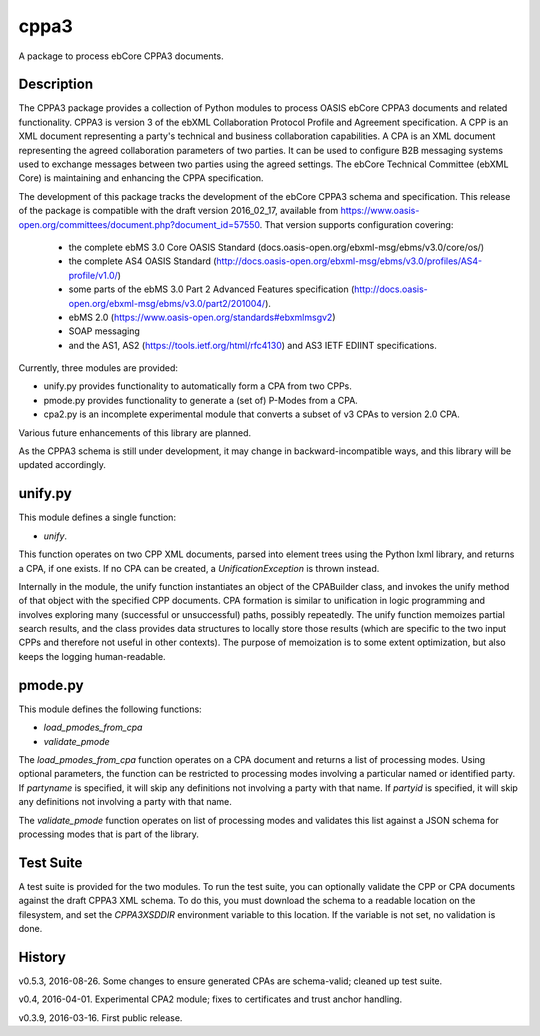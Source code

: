 =====
cppa3
=====

A package to process ebCore CPPA3 documents.

Description
===========

The CPPA3 package provides a collection of Python modules to process OASIS
ebCore CPPA3 documents and related functionality.  CPPA3 is version 3 of
the ebXML Collaboration Protocol Profile and Agreement specification. A CPP is an
XML document representing a party's technical and business collaboration
capabilities.  A CPA is an XML document representing the agreed collaboration
parameters of two parties.  It can be used to configure B2B messaging systems
used to exchange messages between two parties using the agreed settings.
The ebCore Technical Committee (ebXML Core) is maintaining and enhancing the CPPA
specification.

The development of this package tracks the
development of the ebCore CPPA3 schema and specification. This release of the
package is compatible with the draft version 2016_02_17, available from
https://www.oasis-open.org/committees/document.php?document_id=57550. That
version supports configuration covering:

 * the complete ebMS 3.0 Core OASIS Standard (docs.oasis-open.org/ebxml-msg/ebms/v3.0/core/os/)
 * the complete AS4 OASIS Standard (http://docs.oasis-open.org/ebxml-msg/ebms/v3.0/profiles/AS4-profile/v1.0/)
 * some parts of the ebMS 3.0 Part 2 Advanced Features specification (http://docs.oasis-open.org/ebxml-msg/ebms/v3.0/part2/201004/).
 * ebMS 2.0 (https://www.oasis-open.org/standards#ebxmlmsgv2)
 * SOAP messaging
 * and the AS1, AS2 (https://tools.ietf.org/html/rfc4130) and AS3 IETF EDIINT specifications.

Currently, three modules are provided:

* unify.py provides functionality to automatically form a CPA from two CPPs.
* pmode.py provides functionality to generate a (set of) P-Modes from a CPA.
* cpa2.py is an incomplete experimental module that converts a subset of v3 CPAs to version 2.0 CPA.

Various future enhancements of this library are planned.

As the CPPA3 schema is still under development,  it may change in backward-incompatible
ways, and this library will be updated accordingly.

unify.py
========

This module defines a single function:

* *unify*.

This function operates on two CPP XML documents, parsed into element trees using
the Python lxml library, and returns a CPA, if one exists.  If no CPA can be created,
a *UnificationException* is thrown instead.

Internally in the module, the unify function instantiates an object of the CPABuilder
class, and invokes the unify method of that object with the specified CPP documents.
CPA formation is similar to unification in logic programming and involves exploring many (successful
or unsuccessful) paths, possibly repeatedly.  The unify function
memoizes partial search results, and the class provides data structures to locally
store those results (which are specific to the two input CPPs and therefore not
useful in other contexts).  The purpose of memoization is to some extent optimization,
but also keeps the logging human-readable.

pmode.py
========

This module defines the following functions:

* *load_pmodes_from_cpa*
* *validate_pmode*

The *load_pmodes_from_cpa* function operates on
a CPA document and returns a list of processing modes. Using optional parameters,
the function can be restricted to processing modes involving a particular
named or identified party. If *partyname* is specified, it
will skip any definitions not involving a party with that name.
If *partyid* is specified, it will skip any definitions not involving a party with that name.


The *validate_pmode* function operates on list of processing modes and validates this list
against a JSON schema for processing modes that is part of the library.

Test Suite
==========

A test suite is provided for the two modules.  To run the test suite, you can optionally
validate the CPP or CPA documents against the draft CPPA3 XML schema. To do this,
you must download the schema to a readable location on the filesystem, and set the
*CPPA3XSDDIR* environment variable to this location. If the variable is not set, no validation
is done.

History
=======

v0.5.3, 2016-08-26.  Some changes to ensure generated CPAs are schema-valid;  cleaned up test suite.

v0.4,  2016-04-01.  Experimental CPA2 module;  fixes to certificates and trust anchor handling.

v0.3.9, 2016-03-16.  First public release.



